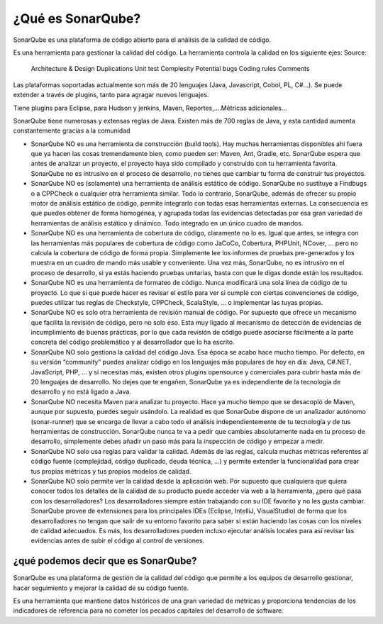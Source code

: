 ¿Qué es SonarQube?
==================

SonarQube es una plataforma de código abierto para el análisis de la calidad de código. 

Es una herramienta para gestionar la calidad del código. La herramienta controla la calidad en los siguiente ejes:
Source:
	Architecture & Design
	Duplications
	Unit test
	Complesity
	Potential bugs
	Coding rules
	Comments

Las plataformas soportadas actualmente son más de 20 lenguajes (Java, Javascript, Cobol, PL, C#...). Se puede extender a través de plugins, tanto para agragar nuevos lenguajes.

Tiene plugins para Eclipse, para Hudson y jenkins, Maven, Reportes,....Métricas adicionales...

SonarQube tiene numerosas y extensas reglas de Java. Existen más de 700 reglas de Java, y esta cantidad aumenta constantemente gracias a la comunidad


* SonarQube NO es una herramienta de construcción (build tools). Hay muchas herramientas disponibles ahí fuera que ya hacen las cosas tremendamente bien, como pueden ser: Maven, Ant, Gradle, etc. SonarQube  espera que antes de analizar un proyecto, el proyecto haya sido compilado y construido con tu herramienta favorita. SonarQube no es intrusivo en el proceso de desarrollo, no tienes que cambiar tu forma de construir tus proyectos.

* SonarQube NO es (solamente) una herramienta de análisis estático de código. SonarQube no sustituye a Findbugs o a CPPCheck o cualquier otra herramienta similar. Todo lo contrario, SonarQube, además de ofrecer su propio motor de análisis estático de código, permite integrarlo con todas esas herramientas externas. La consecuencia es que puedes obtener de forma homogénea, y agrupada todas las evidencias detectadas por esa gran variedad de herramientas de análisis estático y dinámico. Todo integrado en un único cuadro de mandos.

* SonarQube NO es una herramienta de cobertura de código, claramente no lo es. Igual que antes, se integra con las herramientas más populares de cobertura de código como JaCoCo, Cobertura, PHPUnit, NCover, … pero no calcula la cobertura de código de forma propia. Simplemente lee los informes de pruebas pre-generados y los muestra en un cuadro de mando más usable y conveniente. Una vez más, SonarQube, no es intrusivo en el proceso de desarrollo, si ya estás haciendo pruebas unitarias, basta con que le digas donde están los resultados.

* SonarQube NO es una herramienta de formateo de código. Nunca modificará una sola línea de código de tu proyecto. Lo que si que puede hacer es revisar el estilo para ver si cumple con ciertas convenciones de código, puedes utilizar tus reglas de Checkstyle, CPPCheck, ScalaStyle, … o implementar las tuyas propias.

* SonarQube NO es solo otra herramienta de revisión manual de código. Por supuesto que ofrece un mecanismo que facilita la revisión de código, pero no solo eso. Esta muy ligado al mecanismo de detección de evidencias de incumplimiento de buenas prácticas, por lo que cada revisión de código puede asociarse fácilmente a la parte concreta del código problemático y al desarrollador que lo ha escrito.

* SonarQube NO solo gestiona la calidad del código Java. Esa época se acabo hace mucho tiempo. Por defecto, en su versión “community” puedes analizar código en los lenguajes más populares de hoy en día: Java, C#.NET, JavaScript, PHP, … y si necesitas más, existen otros plugins opensource y comerciales para cubrir hasta más de 20 lenguajes de desarrollo. No dejes que te engañen, SonarQube ya es independiente de la tecnología de desarrollo y no está ligado a Java.

* SonarQube NO necesita Maven para analizar tu proyecto. Hace ya mucho tiempo que se desacopló de Maven, aunque por supuesto, puedes seguir usándolo. La realidad es que SonarQube dispone de un analizador autónomo (sonar-runner) que se encarga de llevar a cabo todo el análisis independientemente de tu tecnología y de tus herramientas de construcción. SonarQube nunca te va a pedir que cambies absolutamente nada en tu proceso de desarrollo, simplemente debes añadir un paso más para la inspección de código y empezar a medir.

* SonarQube NO solo usa reglas para validar la calidad. Además de las reglas, calcula muchas métricas referentes al código fuente (complejidad, código duplicado, deuda técnica, ...) y permite extender la funcionalidad para crear tus propias métricas y tus propios modelos de calidad.

* SonarQube NO solo permite ver la calidad desde la aplicación web. Por supuesto que cualquiera que quiera conocer todos los detalles de la calidad de su producto puede acceder vía web a la herramienta, ¿pero qué pasa con los desarrolladores? Los desarrolladores siempre están trabajando con su IDE favorito y no les gusta cambiar. SonarQube provee de extensiones para los principales IDEs (Eclipse, IntelliJ, VisualStudio) de forma que los desarrolladores no tengan que salir de su entorno favorito para saber si están haciendo las cosas con los niveles de calidad adecuados. Es más, los desarrolladores pueden incluso ejecutar análisis locales para así revisar las evidencias antes de subir el código al control de versiones.

¿qué podemos decir que es SonarQube?
++++++++++++++++++++++++++++++++++++

SonarQube es una plataforma de gestión de la calidad del código que permite a los equipos de desarrollo gestionar, hacer seguimiento y mejorar la calidad de su código fuente. 

Es una herramienta que mantiene datos históricos de una gran variedad de métricas y proporciona tendencias de los indicadores de referencia para no cometer los pecados capitales del desarrollo de software.
